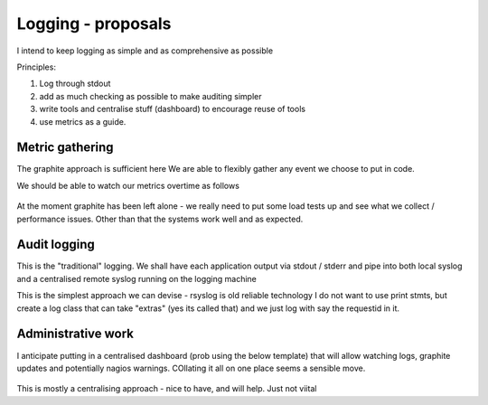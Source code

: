 ===================
Logging - proposals
===================

I intend to keep logging as simple and as comprehensive as possible

Principles:

1. Log through stdout
2. add as much checking as possible to make auditing simpler
3. write tools and centralise stuff (dashboard) to encourage reuse of tools
4. use metrics as a guide.


Metric gathering
----------------

The graphite approach is sufficient here 
We are able to flexibly gather any event we choose to put in code.

We should be able to watch our metrics overtime as follows

.. figure:: ../graphite_load_bal.png
   :scale: 50 %

At the moment graphite has been left alone - we really need to put some load tests up 
and see what we collect / performance issues.
Other than that the systems work well and as expected.


Audit logging
-------------

This is the "traditional" logging.
We shall have each application output via stdout / stderr and pipe into 
both local syslog and a centralised remote syslog running on the logging machine


This is the simplest approach we can devise - rsyslog is old reliable technology
I do not want to use print stmts, but create a log class that can take "extras" (yes its called that)
and we just log with say the requestid in it.


Administrative work
-------------------

I anticipate putting in a centralised dashboard (prob using the below template)
that will allow watching logs, graphite updates and potentially nagios warnings.
COllating it all on one place seems a sensible move.


.. figure:: logadmin.png 
   :scale: 50 %

This is mostly a centralising approach - nice to have, and will help.  Just not
viital
